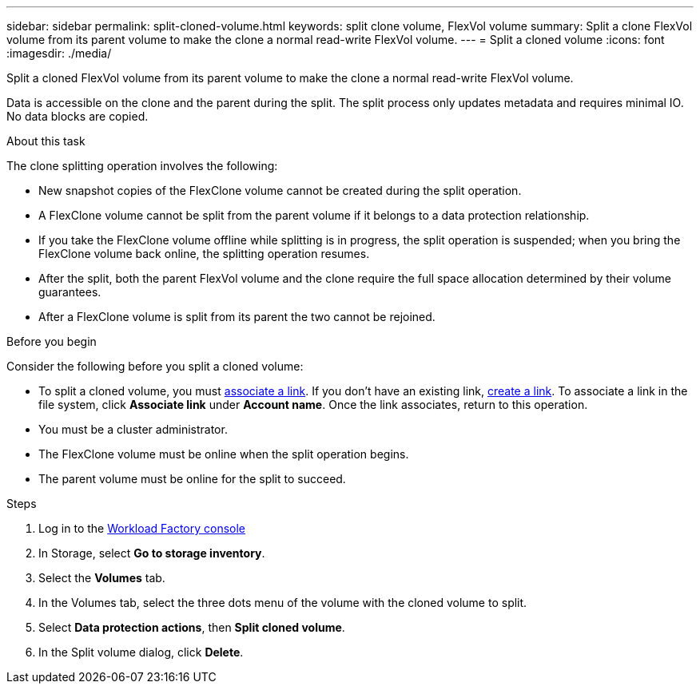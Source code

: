 ---
sidebar: sidebar
permalink: split-cloned-volume.html
keywords: split clone volume, FlexVol volume
summary: Split a clone FlexVol volume from its parent volume to make the clone a normal read-write FlexVol volume. 
---
= Split a cloned volume
:icons: font
:imagesdir: ./media/

[.lead]
Split a cloned FlexVol volume from its parent volume to make the clone a normal read-write FlexVol volume. 

Data is accessible on the clone and the parent during the split. The split process only updates metadata and requires minimal IO. No data blocks are copied.

.About this task 
The clone splitting operation involves the following: 

* New snapshot copies of the FlexClone volume cannot be created during the split operation.
* A FlexClone volume cannot be split from the parent volume if it belongs to a data protection relationship.
* If you take the FlexClone volume offline while splitting is in progress, the split operation is suspended; when you bring the FlexClone volume back online, the splitting operation resumes.
* After the split, both the parent FlexVol volume and the clone require the full space allocation determined by their volume guarantees.
* After a FlexClone volume is split from its parent the two cannot be rejoined.

.Before you begin
Consider the following before you split a cloned volume: 

* To split a cloned volume, you must link:manage-links.html[associate a link]. If you don't have an existing link, link:create-link.html[create a link]. To associate a link in the file system, click *Associate link* under *Account name*. Once the link associates, return to this operation.  
* You must be a cluster administrator.
* The FlexClone volume must be online when the split operation begins.
* The parent volume must be online for the split to succeed.

.Steps
. Log in to the link:https://console.workloads.netapp.com/[Workload Factory console^] 
. In Storage, select *Go to storage inventory*. 
. Select the *Volumes* tab. 
. In the Volumes tab, select the three dots menu of the volume with the cloned volume to split. 
. Select *Data protection actions*, then *Split cloned volume*. 
. In the Split volume dialog, click *Delete*. 
